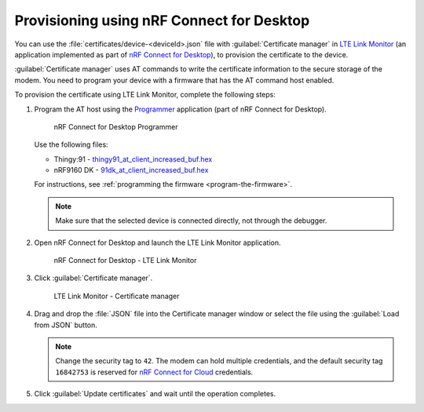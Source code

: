 .. _devices-provisioning-certificate-desktop:

Provisioning using nRF Connect for Desktop
##########################################

You can use the :file:`certificates/device-<deviceId>.json` file with :guilabel:`Certificate manager` in `LTE Link Monitor <https://infocenter.nordicsemi.com/topic/ug_link_monitor/UG/link_monitor/lm_intro.html>`_ (an application implemented as part of `nRF Connect for Desktop <https://infocenter.nordicsemi.com/topic/struct_nrftools/struct/nrftools_nrfconnect.html>`_), to provision the certificate to the device.

:guilabel:`Certificate manager` uses AT commands to write the certificate information to the secure storage of the modem.
You need to program your device with a firmware that has the AT command host enabled.

To provision the certificate using LTE Link Monitor, complete the following steps:

#. Program the AT host using the `Programmer <https://infocenter.nordicsemi.com/topic/ug_nrf91_dk_gsg/UG/nrf91_DK_gsg/provisioning_certificate.html>`_ application (part of nRF Connect for Desktop). 

   .. figure:: ./images/programmer-desktop.png
      :alt: nRF Connect for Desktop Programmer

      nRF Connect for Desktop Programmer

   Use the following files:
 
   *   Thingy:91 -  `thingy91_at_client_increased_buf.hex <https://nordicsemiconductor.github.io/at_client-hex/at_client-thingy91_nrf9160ns.hex>`_
   *   nRF9160 DK - `91dk_at_client_increased_buf.hex <https://nordicsemiconductor.github.io/at_client-hex/at_client-nrf9160dk_nrf9160ns.hex>`_

   For instructions, see :ref:`programming the firmware <program-the-firmware>`.

   .. note::

      Make sure that the selected device is connected directly, not through the debugger.

#. Open nRF Connect for Desktop and launch the LTE Link Monitor application.

   .. figure:: ./images/lte-link-monitor-desktop.png
      :alt: nRF Connect for Desktop LTE Link Monitor
      
      nRF Connect for Desktop - LTE Link Monitor

#. Click :guilabel:`Certificate manager`.
 
   .. figure:: ./images/certificate-manager-desktop.png
      :alt: nRF Connect for Desktop Certificate manager

      LTE Link Monitor - Certificate manager

#. Drag and drop the :file:`JSON` file into the Certificate manager window or select the file using the :guilabel:`Load from JSON` button.

   .. note::

      Change the security tag to ``42``. The modem can hold multiple credentials, and the default security tag ``16842753`` is reserved for `nRF Connect for Cloud <https://www.nordicsemi.com/Software-and-Tools/Development-Tools/nRF-Connect-for-Cloud>`_ credentials.

#. Click :guilabel:`Update certificates` and wait until the operation completes.
